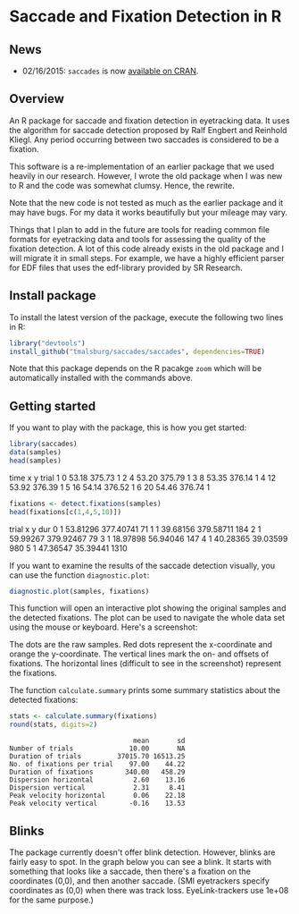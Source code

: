 [[http://dx.doi.org/10.5281/zenodo.31799][https://zenodo.org/badge/doi/10.5281/zenodo.31799.svg]]

* Saccade and Fixation Detection in R
** News
-  02/16/2015: ~saccades~ is now [[http://cran.uib.no/web/packages/saccades/index.html][available on CRAN]].

** Overview
An R package for saccade and fixation detection in eyetracking data. It uses the algorithm for saccade detection proposed by Ralf Engbert and Reinhold Kliegl. Any period occurring between two saccades is considered to be a fixation.

This software is a re-implementation of an earlier package that we used heavily in our research. However, I wrote the old package when I was new to R and the code was somewhat clumsy. Hence, the rewrite.

Note that the new code is not tested as much as the earlier package and it may have bugs. For my data it works beautifully but your mileage may vary.

Things that I plan to add in the future are tools for reading common file formats for eyetracking data and tools for assessing the quality of the fixation detection. A lot of this code already exists in the old package and I will migrate it in small steps. For example, we have a highly efficient parser for EDF files that uses the edf-library provided by SR Research.

** Install package
To install the latest version of the package, execute the following two lines in R:

#+BEGIN_SRC R :exports both :results value output :eval no
library("devtools")
install_github("tmalsburg/saccades/saccades", dependencies=TRUE)
#+END_SRC

Note that this package depends on the R pacakge ~zoom~ which will be automatically installed with the commands above.

** Getting started
If you want to play with the package, this is how you get started:

#+BEGIN_SRC R :exports both :results value output
library(saccades)
data(samples)
head(samples)
#+END_SRC

      time     x      y trial
1    0 53.18 375.73     1
2    4 53.20 375.79     1
3    8 53.35 376.14     1
4   12 53.92 376.39     1
5   16 54.14 376.52     1
6   20 54.46 376.74     1

#+BEGIN_SRC R :exports both :results value output
fixations <- detect.fixations(samples)
head(fixations[c(1,4,5,10)])
#+END_SRC

  trial        x         y  dur
0     1 53.81296 377.40741   71
1     1 39.68156 379.58711  184
2     1 59.99267 379.92467   79
3     1 18.97898  56.94046  147
4     1 40.28365  39.03599  980
5     1 47.36547  35.39441 1310

If you want to examine the results of the saccade detection visually, you can use the function ~diagnostic.plot~:

#+BEGIN_SRC R :exports both :results value output :eval no
diagnostic.plot(samples, fixations)
#+END_SRC

This function will open an interactive plot showing the original samples and the detected fixations. The plot can be used to navigate the whole data set using the mouse or keyboard. Here's a screenshot:

[[https://raw.github.com/tmalsburg/saccades/master/Screenshots/diagnostic.plot.smooth.15.png]]

The dots are the raw samples. Red dots represent the x-coordinate and orange the y-coordinate. The vertical lines mark the on- and offsets of fixations. The horizontal lines (difficult to see in the screenshot) represent the fixations.

The function ~calculate.summary~ prints some summary statistics about the detected fixations:

#+BEGIN_SRC R :exports both :results value output
stats <- calculate.summary(fixations)
round(stats, digits=2)
#+END_SRC

#+BEGIN_EXAMPLE
                               mean       sd
Number of trials              10.00       NA
Duration of trials         37015.70 16513.25
No. of fixations per trial    97.00    44.22
Duration of fixations        340.00   458.29
Dispersion horizontal          2.60    13.16
Dispersion vertical            2.31     8.41
Peak velocity horizontal       0.06    22.18
Peak velocity vertical        -0.16    13.53
#+END_EXAMPLE

** Blinks
The package currently doesn't offer blink detection. However, blinks are fairly easy to spot. In the graph below you can see a blink. It starts with something that looks like a saccade, then there's a fixation on the coordinates (0,0), and then another saccade. (SMI eyetrackers specify coordinates as (0,0) when there was track loss.  EyeLink-trackers use 1e+08 for the same purpose.)

[[https://raw.github.com/tmalsburg/saccades/master/Screenshots/diagnostic.plot.blink.png]]
